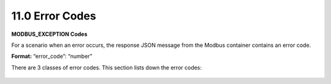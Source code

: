 ===================
11.0	Error Codes
===================

**MODBUS_EXCEPTION Codes**

For a scenario when an error occurs, the response JSON message from the Modbus container contains an error code. 

**Format:** “error_code”: “number”

There are 3 classes of error codes. This section lists down the error codes:

.. figure:: Doc_Images/table18_1.png
    :scale: 70 %
    :align: center

.. figure:: Doc_Images/table18_2.png
    :scale: 70 %
    :align: center

